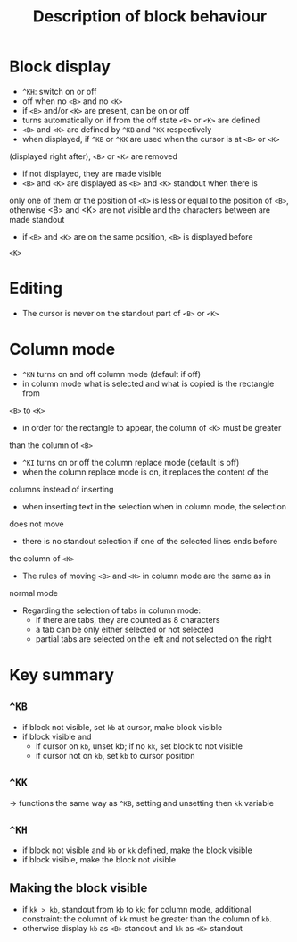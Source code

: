 #+TITLE: Description of block behaviour

* Block display
 * ~^KH~: switch on or off
 * off when no ~<B>~ and no ~<K>~
 * if ~<B>~ and/or ~<K>~ are present, can be on or off
 * turns automatically on if from the off state ~<B>~ or ~<K>~ are defined
 * ~<B>~ and ~<K>~ are defined by ~^KB~ and ~^KK~ respectively
 * when displayed, if ~^KB~ or ~^KK~ are used when the cursor is at ~<B>~ or ~<K>~
(displayed right after), ~<B>~ or ~<K>~ are removed
 * if not displayed, they are made visible
 * ~<B>~ and ~<K>~ are displayed as ~<B>~ and ~<K>~ standout when there is
only one of them or the position of ~<K>~ is less or equal to the position
of ~<B>~, otherwise <B> and <K> are not visible and the characters between
 are made standout
 * if ~<B>~ and ~<K>~ are on the same position, ~<B>~ is displayed before
~<K>~

* Editing
 * The cursor is never on the standout part of ~<B>~ or ~<K>~

* Column mode
 * ~^KN~ turns on and off column mode (default if off)
 * in column mode what is selected and what is copied is the rectangle from
~<B>~ to ~<K>~
 * in order for the rectangle to appear, the column of ~<K>~ must be greater
than the column of ~<B>~
 * ~^KI~ turns on or off the column replace mode (default is off)
 * when the column replace mode is on, it replaces the content of the
columns instead of inserting
 * when inserting text in the selection when in column mode, the selection
does not move
 * there is no standout selection if one of the selected lines ends before
the column of ~<K>~
 * The rules of moving ~<B>~ and ~<K>~ in column mode are the same as in
normal mode
 * Regarding the selection of tabs in column mode:
   - if there are tabs, they are counted as 8 characters
   - a tab can be only either selected or not selected
   - partial tabs are selected on the left and not selected on the right

* Key summary
** ~^KB~
 * if block not visible, set ~kb~ at cursor, make block visible
 * if block visible and
   - if cursor on ~kb~, unset kb; if no ~kk~, set block to not visible
   - if cursor not on ~kb~, set ~kb~ to cursor position

** ~^KK~
 -> functions the same way as ~^KB~, setting and unsetting then ~kk~
    variable

** ~^KH~
 * if block not visible and ~kb~ or ~kk~ defined, make the block visible
 * if block visible, make the block not visible

** Making the block visible
 * if ~kk > kb~, standout from ~kb~ to ~kk~; for column mode,
   additional constraint: the columnt of ~kk~ must be greater than the
   column of ~kb~.
 * otherwise display ~kb~ as ~<B>~ standout and ~kk~ as ~<K>~ standout

